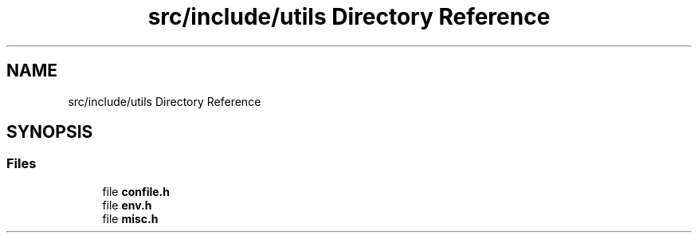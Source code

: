 .TH "src/include/utils Directory Reference" 3 "Version 1.0" "ReleaseButler" \" -*- nroff -*-
.ad l
.nh
.SH NAME
src/include/utils Directory Reference
.SH SYNOPSIS
.br
.PP
.SS "Files"

.in +1c
.ti -1c
.RI "file \fBconfile\&.h\fP"
.br
.ti -1c
.RI "file \fBenv\&.h\fP"
.br
.ti -1c
.RI "file \fBmisc\&.h\fP"
.br
.in -1c
